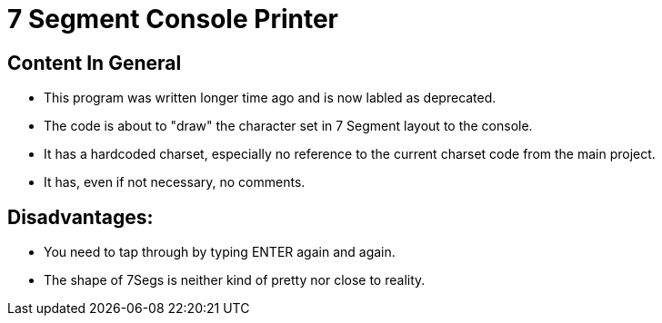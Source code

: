 = 7 Segment Console Printer

== Content In General
- This program was written longer time ago and is now labled as deprecated.
- The code is about to "draw" the character set in 7 Segment layout to the console.
- It has a hardcoded charset, especially no reference to the current charset code from the main project.
- It has, even if not necessary, no comments.

== Disadvantages:
- You need to tap through by typing ENTER again and again.
- The shape of 7Segs is neither kind of pretty nor close to reality.
